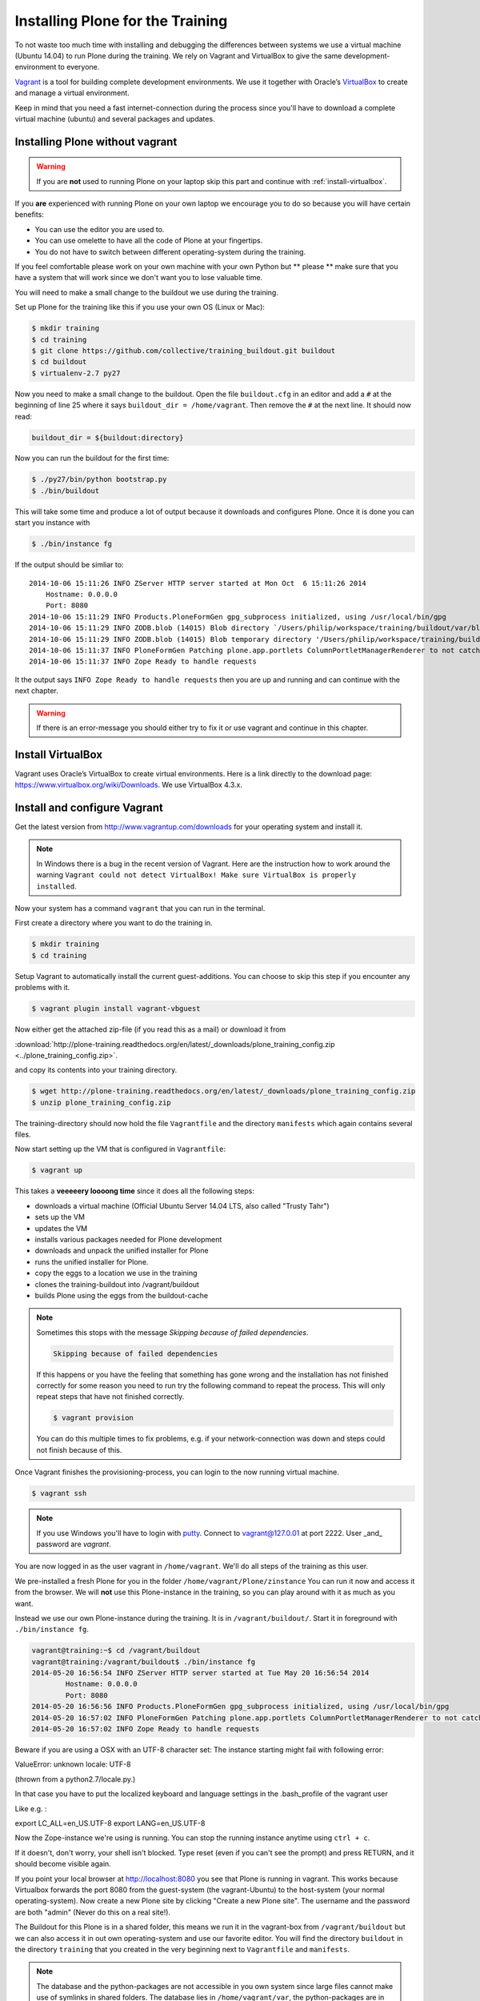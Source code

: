 Installing Plone for the Training
=================================


To not waste too much time with installing and debugging the differences between systems we use a virtual machine (Ubuntu 14.04) to run Plone during the training. We rely on Vagrant and VirtualBox to give the same development-environment to everyone.

`Vagrant <http://www.vagrantup.com>`_ is a tool for building complete development environments. We use it together with Oracle’s `VirtualBox <https://www.virtualbox.org>`_ to create and manage a virtual environment.

Keep in mind that you need a fast internet-connection during the process since you'll have to download a complete virtual machine (ubuntu) and several packages and updates.


Installing Plone without vagrant
--------------------------------

.. warning::

    If you are **not** used to running Plone on your laptop skip this part and continue with :ref:`install-virtualbox`.

If you **are** experienced with running Plone on your own laptop we encourage you to do so because you will have certain benefits:

* You can use the editor you are used to.
* You can use omelette to have all the code of Plone at your fingertips.
* You do not have to switch between different operating-system during the training.

If you feel comfortable please work on your own machine with your own Python but ** please ** make sure that you have a system that will work since we don't want you to lose valuable time.

You will need to make a small change to the buildout we use during the training.

Set up Plone for the training like this if you use your own OS (Linux or Mac):

.. code-block:: bash

    $ mkdir training
    $ cd training
    $ git clone https://github.com/collective/training_buildout.git buildout
    $ cd buildout
    $ virtualenv-2.7 py27

Now you need to make a small change to the buildout. Open the file ``buildout.cfg`` in an editor and add a ``#`` at the beginning of line 25 where it says ``buildout_dir = /home/vagrant``. Then remove the ``#`` at the next line. It should now read:

.. code-block:: ini

    buildout_dir = ${buildout:directory}

Now you can run the buildout for the first time:

.. code-block:: bash

    $ ./py27/bin/python bootstrap.py
    $ ./bin/buildout

This will take some time and produce a lot of output because it downloads and configures Plone. Once it is done you can start you instance with

.. code-block:: bash

    $ ./bin/instance fg

If the output should be simliar to::

    2014-10-06 15:11:26 INFO ZServer HTTP server started at Mon Oct  6 15:11:26 2014
        Hostname: 0.0.0.0
        Port: 8080
    2014-10-06 15:11:29 INFO Products.PloneFormGen gpg_subprocess initialized, using /usr/local/bin/gpg
    2014-10-06 15:11:29 INFO ZODB.blob (14015) Blob directory `/Users/philip/workspace/training/buildout/var/blobstorage` is unused and has no layout marker set. Selected `bushy` layout.
    2014-10-06 15:11:29 INFO ZODB.blob (14015) Blob temporary directory '/Users/philip/workspace/training/buildout/var/blobstorage/tmp' does not exist. Created new directory.
    2014-10-06 15:11:37 INFO PloneFormGen Patching plone.app.portlets ColumnPortletManagerRenderer to not catch Retry exceptions
    2014-10-06 15:11:37 INFO Zope Ready to handle requests

It the output says ``INFO Zope Ready to handle requests`` then you are up and running and can continue with the next chapter.

.. warning::

    If there is an error-message you should either try to fix it or use vagrant and continue in this chapter.


.. _install-virtualbox:

Install VirtualBox
------------------

Vagrant uses Oracle’s VirtualBox to create virtual environments. Here is a link directly to the download page: https://www.virtualbox.org/wiki/Downloads. We use VirtualBox  4.3.x.


Install and configure Vagrant
-----------------------------

Get the latest version from http://www.vagrantup.com/downloads for your operating system and install it.

.. note::

    In Windows there is a bug in the recent version of Vagrant. Here are the instruction how to work around the warning ``Vagrant could not detect VirtualBox! Make sure VirtualBox is properly installed``.

Now your system has a command ``vagrant`` that you can run in the terminal.

First create a directory where you want to do the training in.

.. code-block:: bash

    $ mkdir training
    $ cd training

Setup Vagrant to automatically install the current guest-additions. You can choose to skip this step if you encounter any problems with it.

.. code-block:: bash

    $ vagrant plugin install vagrant-vbguest

Now either get the attached zip-file (if you read this as a mail) or download it from

:download:`http://plone-training.readthedocs.org/en/latest/_downloads/plone_training_config.zip <../plone_training_config.zip>`.

and copy its contents into your training directory.

.. code-block:: bash

    $ wget http://plone-training.readthedocs.org/en/latest/_downloads/plone_training_config.zip
    $ unzip plone_training_config.zip

The training-directory should now hold the file ``Vagrantfile`` and the directory ``manifests`` which again contains several files.

Now start setting up the VM that is configured in ``Vagrantfile``:

.. code-block:: bash

    $ vagrant up

This takes a **veeeeery loooong time** since it does all the following steps:

* downloads a virtual machine (Official Ubuntu Server 14.04 LTS, also called "Trusty Tahr")
* sets up the VM
* updates the VM
* installs various packages needed for Plone development
* downloads and unpack the unified installer for Plone
* runs the unified installer for Plone.
* copy the eggs to a location we use in the training
* clones the training-buildout into /vagrant/buildout
* builds Plone using the eggs from the buildout-cache

.. note::

    Sometimes this stops with the message *Skipping because of failed dependencies*.

    .. code-block:: bash

        Skipping because of failed dependencies

    If this happens or you have the feeling that something has gone wrong and the installation has not finished correctly for some reason you need to run try the following command to repeat the process. This will only repeat steps that have not finished correctly.

    .. code-block:: bash

        $ vagrant provision

    You can do this multiple times to fix problems, e.g. if your network-connection was down and steps could not finish because of this.

Once Vagrant finishes the provisioning-process, you can login to the now running virtual machine.

.. code-block:: bash

    $ vagrant ssh

.. note::

    If you use Windows you'll have to login with `putty <http://www.chiark.greenend.org.uk/~sgtatham/putty/download.html>`_. Connect to vagrant@127.0.01 at port 2222. User _and_ password are `vagrant`.

You are now logged in as the user vagrant in ``/home/vagrant``. We'll do all steps of the training as this user.

We pre-installed a fresh Plone for you in the folder ``/home/vagrant/Plone/zinstance`` You can run it now and access it from the browser. We will **not** use this Plone-instance in the training, so you can play around with it as much as you want.

Instead we use our own Plone-instance during the training. It is in ``/vagrant/buildout/``. Start it in foreground with ``./bin/instance fg``.

.. code-block:: bash

    vagrant@training:~$ cd /vagrant/buildout
    vagrant@training:/vagrant/buildout$ ./bin/instance fg
    2014-05-20 16:56:54 INFO ZServer HTTP server started at Tue May 20 16:56:54 2014
            Hostname: 0.0.0.0
            Port: 8080
    2014-05-20 16:56:56 INFO Products.PloneFormGen gpg_subprocess initialized, using /usr/local/bin/gpg
    2014-05-20 16:57:02 INFO PloneFormGen Patching plone.app.portlets ColumnPortletManagerRenderer to not catch Retry exceptions
    2014-05-20 16:57:02 INFO Zope Ready to handle requests



Beware if you are using a OSX with an UTF-8 character set:
The instance starting  might fail with following error:

ValueError: unknown locale: UTF-8

(thrown from a python2.7/locale.py.)

In that case you have to put the localized keyboard and language settings 
in the .bash_profile of the vagrant user

Like e.g. :

export LC_ALL=en_US.UTF-8
export LANG=en_US.UTF-8

.. (Solution found at https://coderwall.com/p/-k_93g)

Now the Zope-instance we're using is running. You can stop the running instance anytime using ``ctrl + c``.

If it doesn't, don't worry, your shell isn't blocked.
Type reset (even if you can't see the prompt) and press RETURN, and it should become visible again.

If you point your local browser at http://localhost:8080 you see that Plone is running in vagrant. This works because Virtualbox forwards the port 8080 from the guest-system (the vagrant-Ubuntu) to the host-system (your normal operating-system). Now create a new Plone site by clicking "Create a new Plone site". The username and the password are both "admin" (Never do this on a real site!).

The Buildout for this Plone is in a shared folder, this means we run it in the vagrant-box from ``/vagrant/buildout`` but we can also access it in out own operating-system and use our favorite editor. You will find the directory ``buildout`` in the directory ``training`` that you created in the very beginning next to ``Vagrantfile`` and ``manifests``.

.. note::

    The database and the python-packages are not accessible in you own system since large files cannot make use of symlinks in shared folders. The database lies in ``/home/vagrant/var``, the python-packages are in ``/home/vagrant/packages``.

If you have any problems or questions please mail us at team@starzel.de or create a ticket at https://github.com/plone/training/issues.


What Vagrant does
-----------------

Installation is done automatically by vagrant and puppet. If you want to know which steps are actually done please see the chapter :doc:`what_vagrant_does`.
